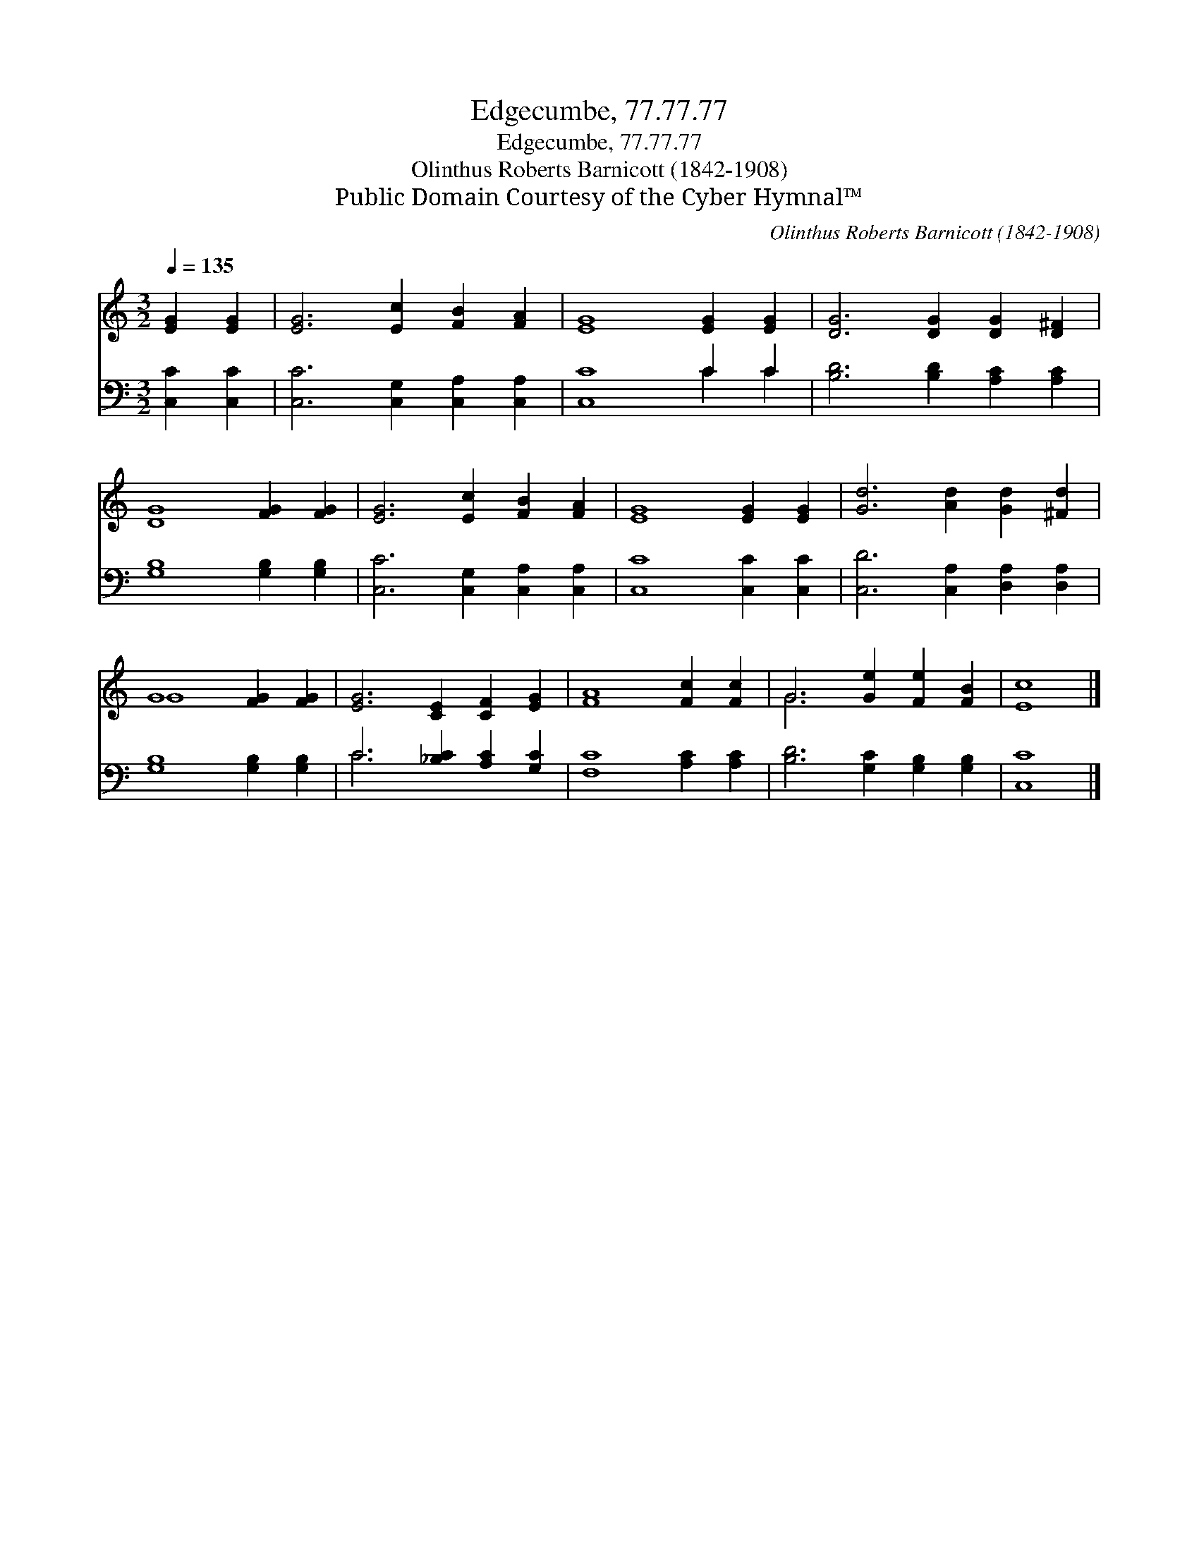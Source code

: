 X:1
T:Edgecumbe, 77.77.77
T:Edgecumbe, 77.77.77
T:Olinthus Roberts Barnicott (1842-1908)
T:Public Domain Courtesy of the Cyber Hymnal™
C:Olinthus Roberts Barnicott (1842-1908)
Z:Public Domain
Z:Courtesy of the Cyber Hymnal™
%%score ( 1 2 ) ( 3 4 )
L:1/8
Q:1/4=135
M:3/2
K:C
V:1 treble 
V:2 treble 
V:3 bass 
V:4 bass 
V:1
 [EG]2 [EG]2 | [EG]6 [Ec]2 [FB]2 [FA]2 | [EG]8 [EG]2 [EG]2 | [DG]6 [DG]2 [DG]2 [D^F]2 | %4
 [DG]8 [FG]2 [FG]2 | [EG]6 [Ec]2 [FB]2 [FA]2 | [EG]8 [EG]2 [EG]2 | [Gd]6 [Ad]2 [Gd]2 [^Fd]2 | %8
 G8 [FG]2 [FG]2 | [EG]6 [CE]2 [CF]2 [EG]2 | [FA]8 [Fc]2 [Fc]2 | G6 [Ge]2 [Fe]2 [FB]2 | [Ec]8 |] %13
V:2
 x4 | x12 | x12 | x12 | x12 | x12 | x12 | x12 | G8 x4 | x12 | x12 | G6 x6 | x8 |] %13
V:3
 [C,C]2 [C,C]2 | [C,C]6 [C,G,]2 [C,A,]2 [C,A,]2 | [C,C]8 C2 C2 | [B,D]6 [B,D]2 [A,C]2 [A,C]2 | %4
 [G,B,]8 [G,B,]2 [G,B,]2 | [C,C]6 [C,G,]2 [C,A,]2 [C,A,]2 | [C,C]8 [C,C]2 [C,C]2 | %7
 [C,D]6 [C,A,]2 [D,A,]2 [D,A,]2 | [G,B,]8 [G,B,]2 [G,B,]2 | C6 [_B,C]2 [A,C]2 [G,C]2 | %10
 [F,C]8 [A,C]2 [A,C]2 | [B,D]6 [G,C]2 [G,B,]2 [G,B,]2 | [C,C]8 |] %13
V:4
 x4 | x12 | x8 C2 C2 | x12 | x12 | x12 | x12 | x12 | x12 | C6 x6 | x12 | x12 | x8 |] %13


